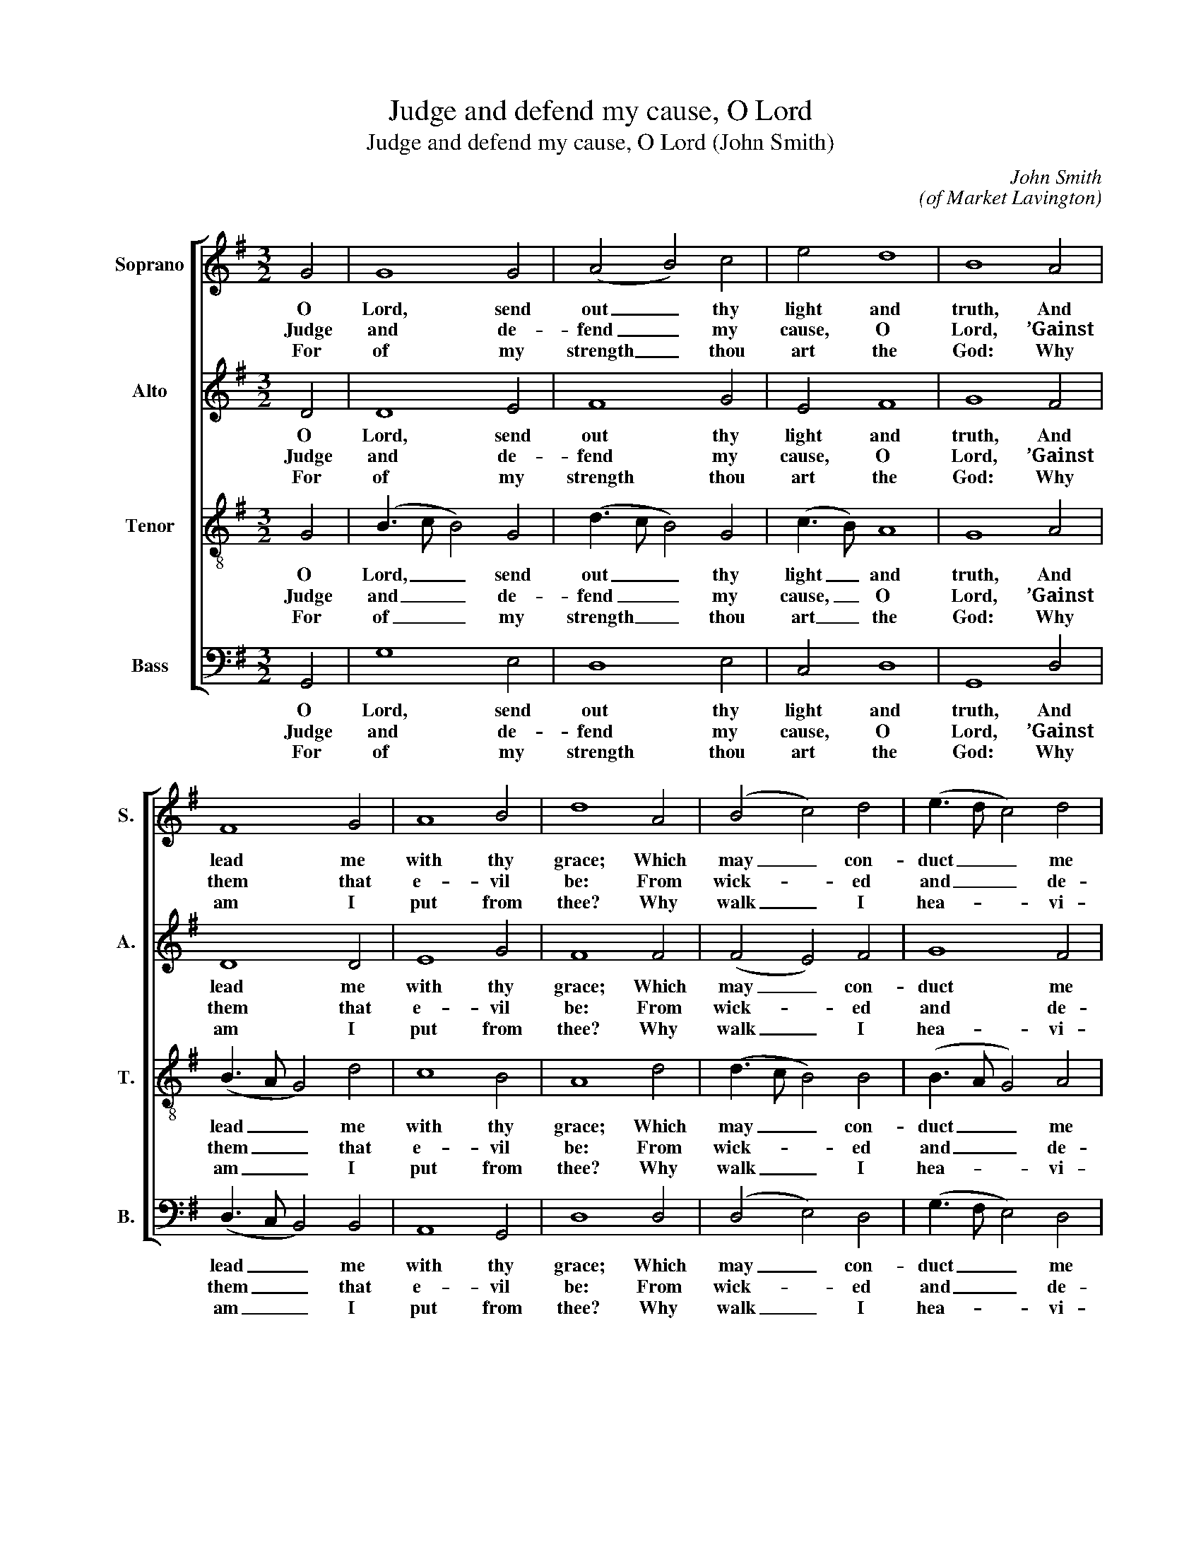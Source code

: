 X:1
T:Judge and defend my cause, O Lord
T:Judge and defend my cause, O Lord (John Smith)
C:John Smith
C:(of Market Lavington)
Z:Text: Thomas Sternhold, on Ps. 43
%%score [ 1 2 3 4 ]
L:1/8
M:3/2
K:G
V:1 treble nm="Soprano" snm="S."
V:2 treble nm="Alto" snm="A."
V:3 treble-8 transpose=-12 nm="Tenor" snm="T."
V:4 bass nm="Bass" snm="B."
V:1
 G4 | G8 G4 | (A4 B4) c4 | e4 d8 | B8 A4 | F8 G4 | A8 B4 | d8 A4 | (B4 c4) d4 | (e3 d c4) d4 | %10
w: O|Lord, send|out _ thy|light and|truth, And|lead me|with thy|grace; Which|may _ con-|duct _ _ me|
w: Judge|and de-|fend _ my|cause, O|Lord, ’Gainst|them that|e- vil|be: From|wick- * ed|and _ _ de-|
w: For|of my|strength _ thou|art the|God: Why|am I|put from|thee? Why|walk _ I|hea- * * vi-|
 B8 A4 | F8 F4 | (G3 A B4) B4 | e4 d8 | B8 |] %15
w: to thy|hill, And|to _ _ thy|dwell- ing-|place.|
w: ceit- ful|men, O|Lord, _ _ de-|li- ver|me.|
w: ly, whilst|that My|foe _ _ op-|press- eth|me?|
V:2
 D4 | D8 E4 | F8 G4 | E4 F8 | G8 F4 | D8 D4 | E8 G4 | F8 F4 | (F4 E4) F4 | G8 F4 | G8 E4 | D8 D4 | %12
w: O|Lord, send|out thy|light and|truth, And|lead me|with thy|grace; Which|may _ con-|duct me|to thy|hill, And|
w: Judge|and de-|fend my|cause, O|Lord, ’Gainst|them that|e- vil|be: From|wick- * ed|and de-|ceit- ful|men, O|
w: For|of my|strength thou|art the|God: Why|am I|put from|thee? Why|walk _ I|hea- vi-|ly, whilst|that My|
 (D3 C B,4) D4 | E4 F8 | G8 |] %15
w: to _ _ thy|dwell- ing-|place.|
w: Lord, _ _ de-|li- ver|me.|
w: foe _ _ op-|press- eth|me?|
V:3
 G4 | (B3 c B4) G4 | (d3 c B4) G4 | (c3 B) A8 | G8 A4 | (B3 A G4) d4 | c8 B4 | A8 d4 | %8
w: O|Lord, _ _ send|out _ _ thy|light _ and|truth, And|lead _ _ me|with thy|grace; Which|
w: Judge|and _ _ de-|fend _ _ my|cause, _ O|Lord, ’Gainst|them _ _ that|e- vil|be: From|
w: For|of _ _ my|strength _ _ thou|art _ the|God: Why|am _ _ I|put from|thee? Why|
 (d3 c B4) B4 | (B3 A G4) A4 | (B3 c d4) ^c4 | d8 A4 | (B3 c d4) B4 | c4 A8 | G8 |] %15
w: may _ _ con-|duct _ _ me|to _ _ thy|hill, And|to _ _ thy|dwell- ing-|place.|
w: wick- * * ed|and _ _ de-|ceit- * * ful|men, O|Lord, _ _ de-|li- ver|me.|
w: walk _ _ I|hea- * * vi-|ly, _ _ whilst|that My|foe _ _ op-|press- eth|me?|
V:4
 G,,4 | G,8 E,4 | D,8 E,4 | C,4 D,8 | G,,8 D,4 | (D,3 C, B,,4) B,,4 | A,,8 G,,4 | D,8 D,4 | %8
w: O|Lord, send|out thy|light and|truth, And|lead _ _ me|with thy|grace; Which|
w: Judge|and de-|fend my|cause, O|Lord, ’Gainst|them _ _ that|e- vil|be: From|
w: For|of my|strength thou|art the|God: Why|am _ _ I|put from|thee? Why|
 (D,4 E,4) D,4 | (G,3 F, E,4) D,4 | %10
w: may _ con-|duct _ _ me|
w: wick- * ed|and _ _ de-|
w: walk _ I|hea- * * vi-|
"^Emendations: The order of staves in the source is the same as in this edition: no indication is given of the allocation of the treble and tenor parts. The counter part is notated in the treble clef an octave higher thangiven here.The only indication of the text given in the source is the title 'Psalm ye 43d'. The version to be used is notspecified: some tunes in the book specify that New Version texts are to be used, while no tunes specifythe use of Old Version texts (possibly suggesting that if New Version is not specified, Old Version shouldbe used)." G,8 A,4 | %11
w: to thy|
w: ceit- ful|
w: ly, whilst|
 D,8 D,4 | (B,,3 A,, G,,4) G,4 | C,4 D,8 | G,,8 |] %15
w: hill, And|to _ _ thy|dwell- ing-|place.|
w: men, O|Lord, _ _ de-|li- ver|me.|
w: that My|foe _ _ op-|press- eth|me?|

